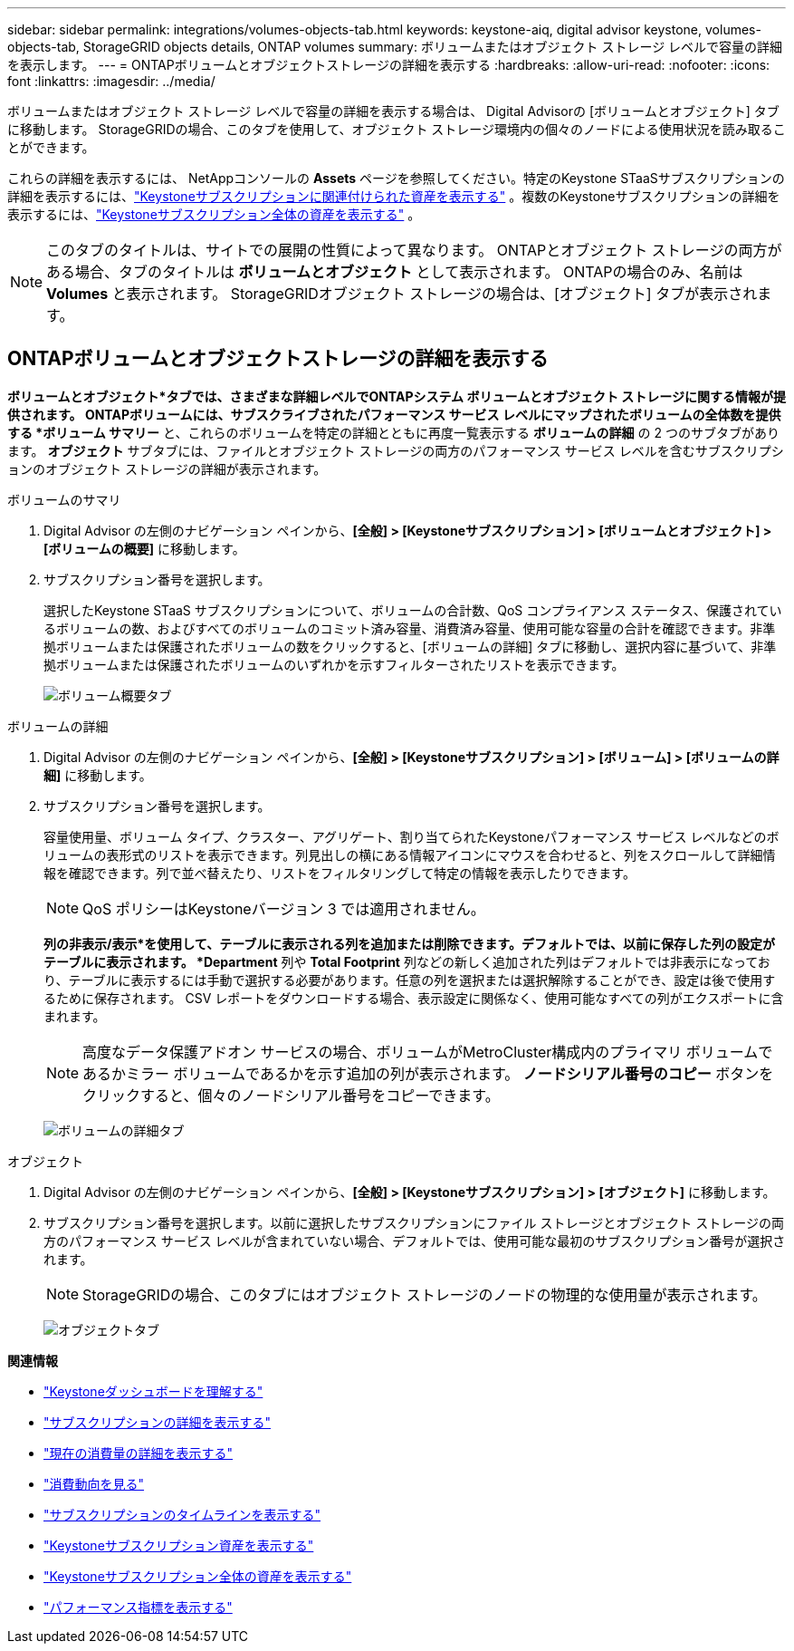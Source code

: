 ---
sidebar: sidebar 
permalink: integrations/volumes-objects-tab.html 
keywords: keystone-aiq, digital advisor keystone, volumes-objects-tab, StorageGRID objects details, ONTAP volumes 
summary: ボリュームまたはオブジェクト ストレージ レベルで容量の詳細を表示します。 
---
= ONTAPボリュームとオブジェクトストレージの詳細を表示する
:hardbreaks:
:allow-uri-read: 
:nofooter: 
:icons: font
:linkattrs: 
:imagesdir: ../media/


[role="lead"]
ボリュームまたはオブジェクト ストレージ レベルで容量の詳細を表示する場合は、 Digital Advisorの [ボリュームとオブジェクト] タブに移動します。  StorageGRIDの場合、このタブを使用して、オブジェクト ストレージ環境内の個々のノードによる使用状況を読み取ることができます。

これらの詳細を表示するには、 NetAppコンソールの *Assets* ページを参照してください。特定のKeystone STaaSサブスクリプションの詳細を表示するには、link:../integrations/assets-tab.html["Keystoneサブスクリプションに関連付けられた資産を表示する"] 。複数のKeystoneサブスクリプションの詳細を表示するには、link:../integrations/assets.html["Keystoneサブスクリプション全体の資産を表示する"] 。


NOTE: このタブのタイトルは、サイトでの展開の性質によって異なります。  ONTAPとオブジェクト ストレージの両方がある場合、タブのタイトルは *ボリュームとオブジェクト* として表示されます。  ONTAPの場合のみ、名前は *Volumes* と表示されます。  StorageGRIDオブジェクト ストレージの場合は、[オブジェクト] タブが表示されます。



== ONTAPボリュームとオブジェクトストレージの詳細を表示する

*ボリュームとオブジェクト*タブでは、さまざまな詳細レベルでONTAPシステム ボリュームとオブジェクト ストレージに関する情報が提供されます。  ONTAPボリュームには、サブスクライブされたパフォーマンス サービス レベルにマップされたボリュームの全体数を提供する *ボリューム サマリー* と、これらのボリュームを特定の詳細とともに再度一覧表示する *ボリュームの詳細* の 2 つのサブタブがあります。  *オブジェクト* サブタブには、ファイルとオブジェクト ストレージの両方のパフォーマンス サービス レベルを含むサブスクリプションのオブジェクト ストレージの詳細が表示されます。

[role="tabbed-block"]
====
.ボリュームのサマリ
--
. Digital Advisor の左側のナビゲーション ペインから、*[全般] > [Keystoneサブスクリプション] > [ボリュームとオブジェクト] > [ボリュームの概要]* に移動します。
. サブスクリプション番号を選択します。
+
選択したKeystone STaaS サブスクリプションについて、ボリュームの合計数、QoS コンプライアンス ステータス、保護されているボリュームの数、およびすべてのボリュームのコミット済み容量、消費済み容量、使用可能な容量の合計を確認できます。非準拠ボリュームまたは保護されたボリュームの数をクリックすると、[ボリュームの詳細] タブに移動し、選択内容に基づいて、非準拠ボリュームまたは保護されたボリュームのいずれかを示すフィルターされたリストを表示できます。

+
image:volume-summary-3.png["ボリューム概要タブ"]



--
.ボリュームの詳細
--
. Digital Advisor の左側のナビゲーション ペインから、*[全般] > [Keystoneサブスクリプション] > [ボリューム] > [ボリュームの詳細]* に移動します。
. サブスクリプション番号を選択します。
+
容量使用量、ボリューム タイプ、クラスター、アグリゲート、割り当てられたKeystoneパフォーマンス サービス レベルなどのボリュームの表形式のリストを表示できます。列見出しの横にある情報アイコンにマウスを合わせると、列をスクロールして詳細情報を確認できます。列で並べ替えたり、リストをフィルタリングして特定の情報を表示したりできます。

+

NOTE: QoS ポリシーはKeystoneバージョン 3 では適用されません。

+
*列の非表示/表示*を使用して、テーブルに表示される列を追加または削除できます。デフォルトでは、以前に保存した列の設定がテーブルに表示されます。 *Department* 列や *Total Footprint* 列などの新しく追加された列はデフォルトでは非表示になっており、テーブルに表示するには手動で選択する必要があります。任意の列を選択または選択解除することができ、設定は後で使用するために保存されます。  CSV レポートをダウンロードする場合、表示設定に関係なく、使用可能なすべての列がエクスポートに含まれます。

+

NOTE: 高度なデータ保護アドオン サービスの場合、ボリュームがMetroCluster構成内のプライマリ ボリュームであるかミラー ボリュームであるかを示す追加の列が表示されます。  *ノードシリアル番号のコピー* ボタンをクリックすると、個々のノードシリアル番号をコピーできます。

+
image:volume-details-4.png["ボリュームの詳細タブ"]



--
.オブジェクト
--
. Digital Advisor の左側のナビゲーション ペインから、*[全般] > [Keystoneサブスクリプション] > [オブジェクト]* に移動します。
. サブスクリプション番号を選択します。以前に選択したサブスクリプションにファイル ストレージとオブジェクト ストレージの両方のパフォーマンス サービス レベルが含まれていない場合、デフォルトでは、使用可能な最初のサブスクリプション番号が選択されます。
+

NOTE: StorageGRIDの場合、このタブにはオブジェクト ストレージのノードの物理的な使用量が表示されます。

+
image:objects-details.png["オブジェクトタブ"]



--
====
*関連情報*

* link:../integrations/dashboard-overview.html["Keystoneダッシュボードを理解する"]
* link:../integrations/subscriptions-tab.html["サブスクリプションの詳細を表示する"]
* link:../integrations/current-usage-tab.html["現在の消費量の詳細を表示する"]
* link:../integrations/consumption-tab.html["消費動向を見る"]
* link:../integrations/subscription-timeline.html["サブスクリプションのタイムラインを表示する"]
* link:../integrations/assets-tab.html["Keystoneサブスクリプション資産を表示する"]
* link:../integrations/assets.html["Keystoneサブスクリプション全体の資産を表示する"]
* link:../integrations/performance-tab.html["パフォーマンス指標を表示する"]

